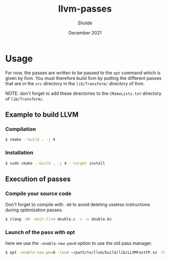 #+TITLE: llvm-passes
#+AUTHOR: Sholde
#+DATE: December 2021

* Usage

  For now, the passes are written to be passed to the ~opt~ command which is
  given by llvm. You must therefore build llvm by putting the different passes
  that are in the ~src~ directory in the ~lib/Transform/~ directory of llvm.

  NOTE: don't forget to add these directories to the ~CMakeLists.txt~ directory
  of ~lib/Transform/~.

** Example to build LLVM
*** Compilation

    #+BEGIN_SRC bash
      $ cmake --build . -j 4
    #+END_SRC

*** Installation

    #+BEGIN_SRC bash
      $ sudo cmake --build . -j 4 --target install
    #+END_SRC

** Execution of passes
*** Compile your source code

    Don't forget to compile with ~-O0~ to avoid deleting useless instructions
    during optimization passes.

    #+BEGIN_SRC bash
      $ clang -O0 -emit-llvm double.c -c -o double.bc
    #+END_SRC

*** Launch of the pass with opt

    here we use the ~-enable-new-pm=0~ option to use the old pass manager.

    #+BEGIN_SRC bash
      $ opt -enable-new-pm=0 -load ~/path/to/llvm/build/lib/LLVMFastFP.so -fast-fp < double.bc > /dev/null
    #+END_SRC
